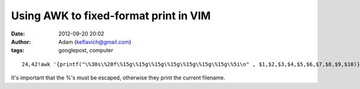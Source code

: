 Using AWK to fixed-format print in VIM
######################################
:date: 2012-09-20 20:02
:author: Adam (keflavich@gmail.com)
:tags: googlepost, computer

.. raw:: html

   <p>

::

    24,42!awk '{printf("\%30s\%20f\%15g\%15g\%15g\%15g\%15g\%15g\%15g\%5i\n" , $1,$2,$3,$4,$5,$6,$7,$8,$9,$10)}'

It's important that the %'s must be escaped, otherwise they print the
current filename.

.. raw:: html

   </p>

